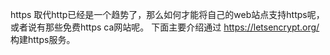 #+BEGIN_COMMENT
.. title: 如何搭建免费https服务
.. slug: 如何搭建免费https服务
.. date: 2018-05-15 12:40:51 UTC+08:00
.. tags: draft
.. category: 
.. link: 
.. description: 
.. type: text
#+END_COMMENT


https 取代http已经是一个趋势了，那么如何才能将自己的web站点支持https呢，或者说有那些免费https ca网站呢。
下面主要介绍通过 https://letsencrypt.org/ 构建https服务。

